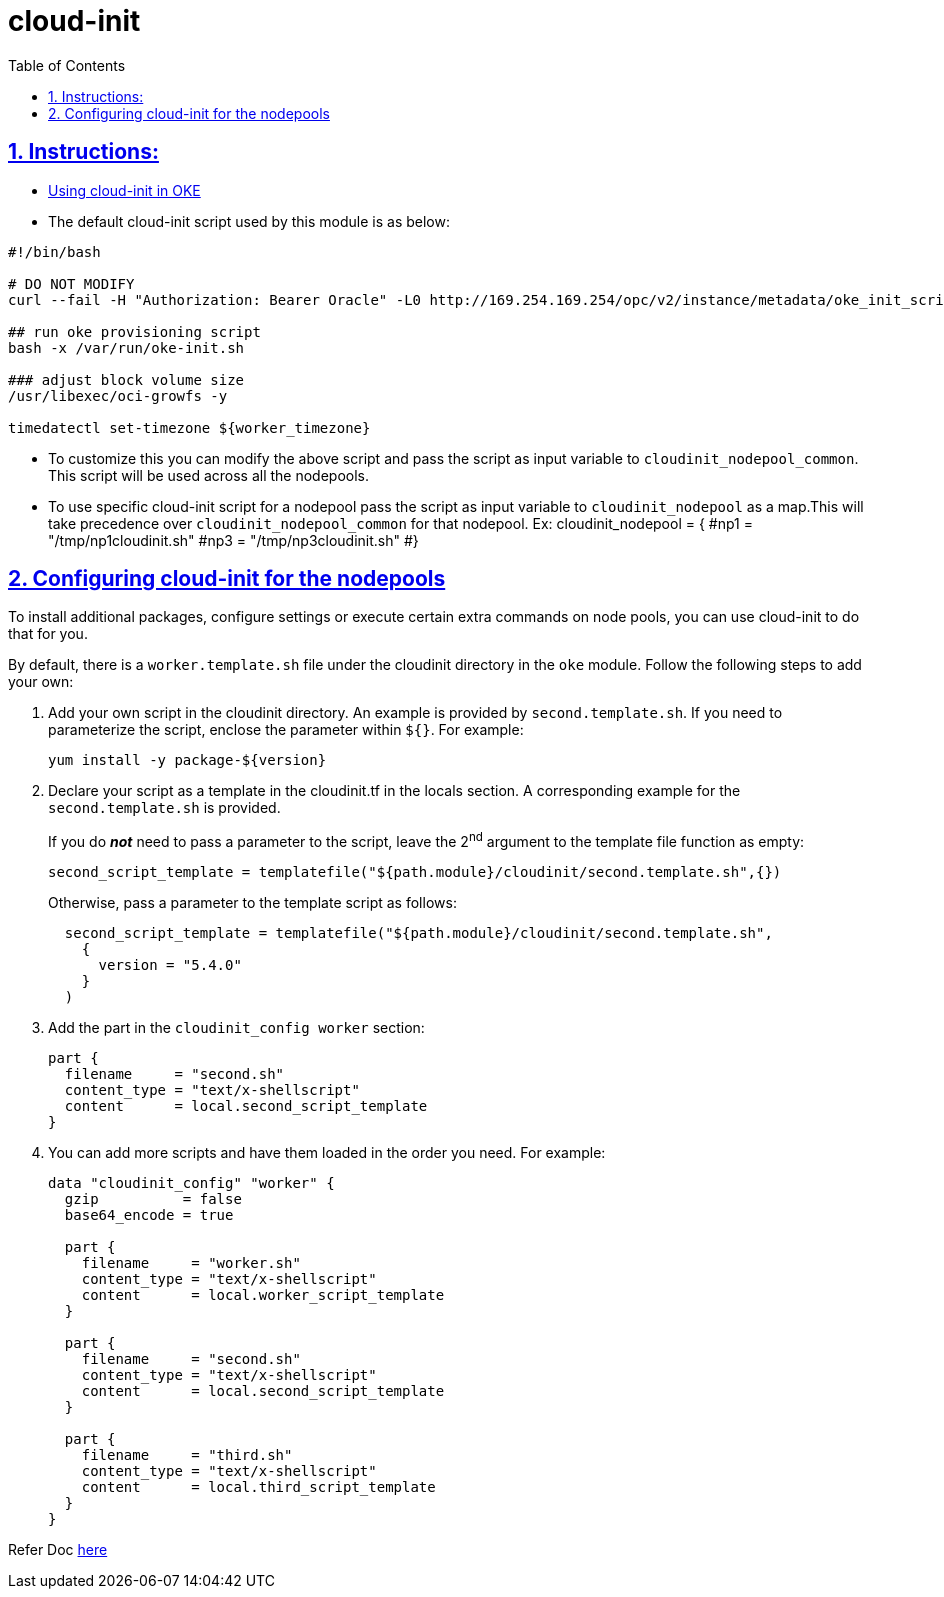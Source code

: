 = cloud-init
:idprefix:
:idseparator: -
:sectlinks:
:sectnums:
:toc: auto

:uri-cloudinit: https://docs.oracle.com/en-us/iaas/Content/ContEng/Tasks/contengusingcustomcloudinitscripts.htm
:uri-source-cloudinit-doc: https://github.com/oracle-terraform-modules/terraform-oci-oke/blob/main/docs/instructions.adoc#configuring-cloud-init-for-the-nodepools

== Instructions:

* {uri-cloudinit}[Using cloud-init in OKE] 
* The default cloud-init script used by this module is as below:
----
#!/bin/bash

# DO NOT MODIFY
curl --fail -H "Authorization: Bearer Oracle" -L0 http://169.254.169.254/opc/v2/instance/metadata/oke_init_script | base64 --decode >/var/run/oke-init.sh

## run oke provisioning script
bash -x /var/run/oke-init.sh

### adjust block volume size
/usr/libexec/oci-growfs -y

timedatectl set-timezone ${worker_timezone}
----

* To customize this you can modify the above script and pass the script as input variable to `cloudinit_nodepool_common`. This script will be used across all the nodepools.

* To use specific cloud-init script for a nodepool pass the script as input variable to `cloudinit_nodepool` as a map.This will take precedence over `cloudinit_nodepool_common` for that nodepool.
Ex: cloudinit_nodepool        = {
  #np1 = "/tmp/np1cloudinit.sh"
  #np3 = "/tmp/np3cloudinit.sh"
#}


== Configuring cloud-init for the nodepools

To install additional packages, configure settings or execute certain extra commands on node pools, you can use cloud-init to do that for you.

By default, there is a `worker.template.sh` file under the cloudinit directory in the `oke` module. Follow the following steps to add your own:

. Add your own script in the cloudinit directory. An example is provided by `second.template.sh`. If you need to parameterize the script, enclose the parameter within `${}`. For example:

+
----
yum install -y package-${version}
----


. Declare your script as a template in the cloudinit.tf in the locals section. A corresponding example for the `second.template.sh` is provided. 

+
If you do *_not_* need to pass a parameter to the script, leave the 2^nd^ argument to the template file function as empty:

+
----
second_script_template = templatefile("${path.module}/cloudinit/second.template.sh",{})
----

+
Otherwise, pass a parameter to the template script as follows:

+
----
  second_script_template = templatefile("${path.module}/cloudinit/second.template.sh",
    {
      version = "5.4.0"
    }
  )
----

. Add the part in the `cloudinit_config worker` section:

+  
----
part {
  filename     = "second.sh"
  content_type = "text/x-shellscript"
  content      = local.second_script_template
}
----

. You can add more scripts and have them loaded in the order you need. For example:

+
----
data "cloudinit_config" "worker" {
  gzip          = false
  base64_encode = true

  part {
    filename     = "worker.sh"
    content_type = "text/x-shellscript"
    content      = local.worker_script_template
  }
  
  part {
    filename     = "second.sh"
    content_type = "text/x-shellscript"
    content      = local.second_script_template
  }

  part {
    filename     = "third.sh"
    content_type = "text/x-shellscript"
    content      = local.third_script_template
  }
}
----


Refer Doc {uri-source-cloudinit-doc}[here] 
